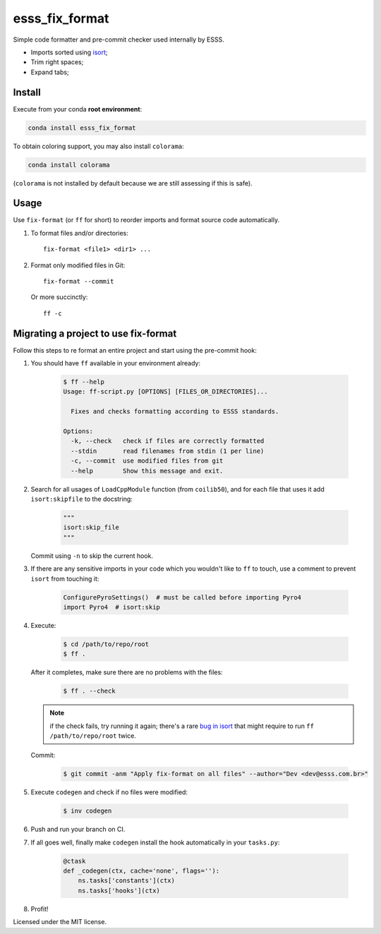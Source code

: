 ===============================
esss_fix_format
===============================


.. image:: https://img.shields.io/travis/ESSS/esss_fix_format/master.svg
        :target: https://travis-ci.org/esss/esss_fix_format


Simple code formatter and pre-commit checker used internally by ESSS.

* Imports sorted using `isort <https://pypi.python.org/pypi/isort>`_;
* Trim right spaces;
* Expand tabs;


Install
-------

Execute from your conda **root environment**:

.. code-block:: sh

    conda install esss_fix_format
    
To obtain coloring support, you may also install ``colorama``:    

.. code-block:: sh

    conda install colorama
    
(``colorama`` is not installed by default because we are still assessing if this is safe).    


Usage
-----

Use ``fix-format`` (or ``ff`` for short) to reorder imports and format source code automatically.

1. To format files and/or directories::

    fix-format <file1> <dir1> ...


2. Format only modified files in Git::

    fix-format --commit

   Or more succinctly::

    ff -c


Migrating a project to use fix-format
-------------------------------------

Follow this steps to re format an entire project and start using the pre-commit hook:

1. You should have ``ff`` available in your environment already:

    .. code-block:: sh

        $ ff --help
        Usage: ff-script.py [OPTIONS] [FILES_OR_DIRECTORIES]...

          Fixes and checks formatting according to ESSS standards.

        Options:
          -k, --check   check if files are correctly formatted
          --stdin       read filenames from stdin (1 per line)
          -c, --commit  use modified files from git
          --help        Show this message and exit.


2. Search for all usages of ``LoadCppModule`` function (from ``coilib50``), and for each file that
   uses it add ``isort:skipfile`` to the docstring:

    .. code-block:: python

        """
        isort:skip_file
        """

   Commit using ``-n`` to skip the current hook.

3. If there are any sensitive imports in your code which you wouldn't like to ``ff`` to touch, use
   a comment to prevent ``isort`` from touching it:

    .. code-block:: python

        ConfigurePyroSettings()  # must be called before importing Pyro4
        import Pyro4  # isort:skip

4. Execute:

    .. code-block:: sh

        $ cd /path/to/repo/root
        $ ff .

   After it completes, make sure there are no problems with the files:

    .. code-block:: sh

        $ ff . --check

   .. note::
        if the check fails, try running it again; there's a rare
        `bug in isort <https://github.com/timothycrosley/isort/issues/460>`_ that might
        require to run ``ff /path/to/repo/root`` twice.

   Commit:

    .. code-block:: sh

        $ git commit -anm "Apply fix-format on all files" --author="Dev <dev@esss.com.br>"


5. Execute ``codegen`` and check if no files were modified:

    .. code-block:: sh

        $ inv codegen

6. Push and run your branch on CI.

7. If all goes well, finally make ``codegen`` install the hook automatically in your ``tasks.py``:

    .. code-block:: python

        @ctask
        def _codegen(ctx, cache='none', flags=''):
            ns.tasks['constants'](ctx)
            ns.tasks['hooks'](ctx)


8. Profit!



Licensed under the MIT license.
